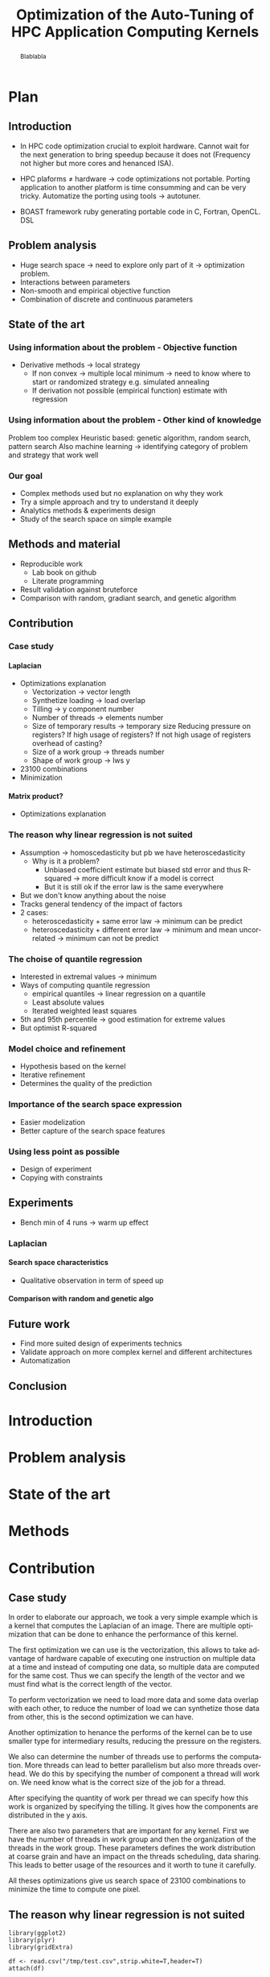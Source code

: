 #+TITLE: Optimization of the Auto-Tuning of HPC Application Computing Kernels
#+LANGUAGE: en
#+Author:
#+TAGS: noexport(n) deprecated(d)
#+EXPORT_SELECT_TAGS: export
#+EXPORT_EXCLUDE_TAGS: noexport

#+LaTeX_CLASS: memoir
#+LaTeX_CLASS_OPTIONS: [12pt, a4paper]
#+OPTIONS: H:5 title:nil author:nil email:nil creator:nil timestamp:nil skip:nil toc:nil ^:nil
#+BABEL: :session *R* :cache yes :results output graphics :exports both :tangle yes 

#+LATEX_HEADER:\usepackage[french,english]{babel}
#+LATEX_HEADER:\usepackage [vscale=0.76,includehead]{geometry}                % See geometry.pdf to learn the layout options. There are lots.
# #+LATEX_HEADER:\geometry{a4paper}                   % ... or a4paper or a5paper or ... 
# #+LATEX_HEADER:\geometry{landscape}                % Activate for for rotated page geometry
# #+LATEX_HEADER:\OnehalfSpacing
# #+LATEX_HEADER: \setSingleSpace{1.05}
# #+LATEX_HEADER:\usepackage[parfill]{parskip}    % Activate to begin paragraphs with an empty line rather than an indent
#+LATEX_HEADER:\usepackage{amsmath}
#+LATEX_HEADER:\usepackage{fullpage}
#+LATEX_HEADER:\usepackage{mathptmx} % font = times
#+LATEX_HEADER:\usepackage{helvet} % font sf = helvetica
#+LATEX_HEADER:\usepackage[latin1]{inputenc}
#+LATEX_HEADER:\usepackage{relsize}
#+LATEX_HEADER:\usepackage{listings}

#+BEGIN_LaTeX
%Style des têtes de section, headings, chapitre
\headstyles{komalike}
\nouppercaseheads
\chapterstyle{dash}
\makeevenhead{headings}{\sffamily\thepage}{}{\sffamily\leftmark} 
\makeoddhead{headings}{\sffamily\rightmark}{}{\sffamily\thepage}
\makeoddfoot{plain}{}{}{} % Pages chapitre. 
\makeheadrule{headings}{\textwidth}{\normalrulethickness}
%\renewcommand{\leftmark}{\thechapter ---}
\renewcommand{\chaptername}{\relax}
\renewcommand{\chaptitlefont}{ \sffamily\bfseries \LARGE}
\renewcommand{\chapnumfont}{ \sffamily\bfseries \LARGE}
\setsecnumdepth{subsection}


% Title page formatting -- do not change!
\pretitle{\HUGE\sffamily \bfseries\begin{center}} 
\posttitle{\end{center}}
\preauthor{\LARGE  \sffamily \bfseries\begin{center}}
\postauthor{\par\end{center}}

\newcommand{\jury}[1]{% 
\gdef\juryB{#1}} 
\newcommand{\juryB}{} 
\newcommand{\session}[1]{% 
\gdef\sessionB{#1}} 
\newcommand{\sessionB}{} 
\newcommand{\option}[1]{% 
\gdef\optionB{#1}} 
\newcommand{\optionB}{} 

\renewcommand{\maketitlehookd}{% 
\vfill{}  \large\par\noindent  
\begin{center}\juryB \bigskip\sessionB\end{center}
\vspace{-1.5cm}}
\renewcommand{\maketitlehooka}{% 
\vspace{-1.5cm}\noindent\includegraphics[height=14ex]{logoINP.png}\hfill\raisebox{2ex}{\includegraphics[height=7ex]{logoUJF.jpg}}\\
\bigskip
\begin{center} \large
Master of Science in Informatics at Grenoble \\
Master Math\'ematiques Informatique - sp\'ecialit\'e Informatique \\ 
option \optionB  \end{center}\vfill}
% End of title page formatting

\option{$<$option-name$>$}
%\title{ Project Title }%\\\vspace{-1ex}\rule{10ex}{0.5pt} \\sub-title} 
\author{Author Name}
\date{ $<$Defense Date$>$} % Delete this line to display the current date
\jury{
Research project performed at $<$lab-name$>$ \\\medskip
Under the supervision of:\\
$<$supervisor's first-name and last-name, supervisor's institution$>$\\\medskip
Defended before a jury composed of:\\
$[$Prof/Dr/Mrs/Mr$]$ $<$first-name last-name$>$\\
$[$Prof/Dr/Mrs/Mr$]$ $<$first-name last-name$>$\\
$[$Prof/Dr/Mrs/Mr$]$ $<$first-name last-name$>$\\
$[$Prof/Dr/Mrs/Mr$]$ $<$first-name last-name$>$\\
}
\session{$[$June/September$]$\hfill year}
#+END_LaTeX

#+BEGIN_abstract
  Blablabla
  \newpage
#+END_abstract

* Plan                                                             
** Introduction
   - In HPC code optimization crucial to exploit hardware.
     Cannot wait for the next generation to bring speedup because it
     does not (Frequency not higher but more cores and henanced ISA). 
   - HPC plaforms \ne hardware \to code optimizations not portable.
     Porting application to another platform is time consumming and
     can be very tricky. Automatize the porting using tools \to
     autotuner.

   - BOAST framework ruby generating portable code in C, Fortran,
     OpenCL. DSL
** Problem analysis
   - Huge search space \to need to explore only part of it \to
     optimization problem.
   - Interactions between parameters
   - Non-smooth and empirical objective function
   - Combination of discrete and continuous parameters
     
** State of the art
   # - Atlas \to small search space or if we know where to search \to
   #   exhaustive search 
   # - Local search like gradiant search \to to know where to start
   #   Can be stuck at local minimum and be from the global optimum
   # - Random algorithms random search, genetic algorithm. 
   #   Efficient on complex problem with no geometry.
   #   Can escape from local optimum
   # - Mix of local and global search \to Generalized pattern search
   # - Using modelization get get knowledge about the search space and
   #   to predict behavior
   #   - Learning machine \to categorisation of similar problem to use
   #     same strategy, training overhead
   #   - Regression \to possible to use property of the function, such as
   #     derivative, convexity,etc...
*** Using information about the problem - Objective function
    - Derivative methods \to local strategy
      - If non convex \to multiple local minimum \to need to know where to
        start or randomized strategy e.g. simulated annealing
      - If derivation not possible (empirical function) estimate with regression
*** Using information about the problem - Other kind of knowledge   
    Problem too complex
    Heuristic based: genetic algorithm, random search, pattern search
    Also machine learning \to identifying category of problem and
    strategy that work well
*** Our goal
    - Complex methods used but no explanation on why they work
    - Try a simple approach and try to understand it deeply
    - Analytics methods & experiments design
    - Study of the search space on simple example

** Methods and material
  - Reproducible work
    - Lab book on github  
    - Literate programming 
  - Result validation against bruteforce
  - Comparison with random, gradiant search, and genetic algorithm
** Contribution
*** Case study
    # Maybe this should go in experiments
****  Laplacian
      - Optimizations explanation
        - Vectorization \to vector length
        - Synthetize loading \to load overlap
        - Tilling \to y component number
        - Number of threads \to elements number
        - Size of temporary results \to temporary size
          Reducing pressure on registers? If high usage of registers?
          If not high usage of registers overhead of casting?
        - Size of a work group \to threads number
        - Shape of work group \to lws y
      - 23100 combinations
      - Minimization
**** Matrix product?
      - Optimizations explanation
*** The reason why linear regression is not suited
    - Assumption \to homoscedasticity but pb we have heteroscedasticity
      - Why is it a problem?
        - Unbiased coefficient estimate but biased std error and thus
          R-squared \to more difficult know if a model is correct
        - But it is still ok if the error law is the same everywhere
    - But we don't know anything about the noise
    - Tracks general tendency of the impact of factors
    - 2 cases:
      - heteroscedasticity + same error law \to minimum can be predict
      - heteroscedasticity + different error law \to minimum and mean
        uncorrelated \to minimum can not be predict
*** The choise of quantile regression
    - Interested in extremal values \to minimum
    - Ways of computing quantile regression
      - empirical quantiles \to linear regression on a quantile
      - Least absolute values
      - Iterated weighted least squares 
    - 5th and 95th percentile \to good estimation for extreme values
    - But optimist R-squared
*** Model choice and refinement
    - Hypothesis based on the kernel
    - Iterative refinement
    - Determines the quality of the prediction
*** Importance of the search space expression
    - Easier modelization
    - Better capture of the search space features
*** Using less point as possible
    - Design of experiment
    - Copying with constraints
** Experiments
   - Bench min of 4 runs \to warm up effect
*** Laplacian
**** Search space characteristics
     - Qualitative observation in term of speed up
**** Comparison with random and genetic algo
** Future work
   - Find more suited design of experiments technics
   - Validate approach on more complex kernel and different
     architectures
   - Automatization
** Conclusion

* Introduction
* Problem analysis
* State of the art
* Methods
* Contribution
** Case study
   # Not sure it is necessary:
   # #+BEGIN_LaTeX
   # \lstset{language=C}
   # \begin{lstlisting}
   #   void math(const int32_t width, const int32_t height, const uint8_t * psrc, uint8_t * pdst){
   #       int32_t i;
   #       int32_t j;
   #       int32_t c;
   #       int32_t tmp;
   #       int32_t w;
   #       w = (width) * (3);
   #       for (j = 1; j <= height - (2); j += 1) {
   #           for (i = 1; i <= width - (2); i += 1) {
   #               for (c = 0; c <= 2; c += 1) {
   #                   tmp =  - (psrc[c + (3) * (i - (1) + (width) * (j - (1)))]) 
   #                          - (psrc[c + (3) * (i + (width) * (j - (1)))]) 
   #                          - (psrc[c + (3) * (i + 1 + (width) * (j - (1)))]) 
   #                          - (psrc[c + (3) * (i - (1) + (width) * (j))]) 
   #                          + (psrc[c + (3) * (i + (width) * (j))]) * (9) 
   #                          - (psrc[c + (3) * (i + 1 + (width) * (j))]) 
   #                          - (psrc[c + (3) * (i - (1) + (width) * (j + 1))]) 
   #                          - (psrc[c + (3) * (i + (width) * (j + 1))]) 
   #                          - (psrc[c + (3) * (i + 1 + (width) * (j + 1))]);
   #                   pdst[c + (3) * (i + (width) * (j))] = (tmp < 0 ? 0 : (tmp > 255 ? 255 : tmp));
   #               }
   #           }
   #       }
   #   }
   # \end{lstlisting}
   # #+END_LaTeX
   
   # Maybe cite Brice paper for this part
   
   In order to elaborate our approach, we took a very simple example
   which is a kernel that computes the Laplacian of an image. There
   are multiple optimization that can be done to enhance the
   performance of this kernel. 

   The first optimization we can use is the vectorization, this allows
   to take advantage of hardware capable of executing one instruction
   on multiple data at a time and instead of computing one data, so
   multiple data are computed for the same cost. Thus we can specify
   the length of the vector and we must find what is the correct
   length of the vector. 

   To perform vectorization we need to load more data and some data
   overlap with each other, to reduce the number of load we can
   synthetize those data from other, this is the second optimization
   we can have. 

   Another optimization to henance the performs of the kernel can be
   to use smaller type for intermediary results, reducing the pressure
   on the registers.

   We also can determine the number of threads use to performs the
   computation. More threads can lead to better parallelism but also
   more threads overhead. We do this by specifying the number of
   component a thread will work on. We need know what is the correct
   size of the job for a thread.
   
   After specifying the quantity of work per thread we can specify how
   this work is organized by specifying the tilling. It gives how the
   components are distributed in the y axis.

   There are also two parameters that are important for any
   kernel. First we have the number of threads in work group and then
   the organization of the threads in the work group. These parameters
   defines the work distribution at coarse grain and have an impact on
   the threads scheduling, data sharing. This leads to better usage of
   the resources and it worth to tune it carefully.

   All theses optimizations give us search space of 23100 combinations
   to minimize the time to compute one pixel.
** The reason why linear regression is not suited
   #+begin_src sh :results output :exports none
       ruby ../../../scripts/format_data.rb ../../../data/2016_03_11/pilipili2/19_13_54/Data19_13_54_linear.yaml
   #+end_src

   #+RESULTS:

   #+begin_src R :results output graphics :file img/lm.png :exports results :width 800 :height 400 :session 
     library(ggplot2)
     library(plyr)
     library(gridExtra)

     df <- read.csv("/tmp/test.csv",strip.white=T,header=T)
     attach(df)

     err_x_comp = ddply(df,c("x_component_number"), summarize,
                        mean = mean(time_per_pixel), err = 2*sd(time_per_pixel)/sqrt(length(time_per_pixel)))


     err_v_len = ddply(df,c("vector_length"), summarize,
                       mean = mean(time_per_pixel), err = 2*sd(time_per_pixel)/sqrt(length(time_per_pixel)))

     p1 <- qplot(df$vector_length, df$time_per_pixel) + 
         geom_point(alpha=0.1) + 
         geom_hline(yintercept=min(df$time_per_pixel), color="red", linetype=2) +
         geom_errorbar(data=err_v_len,aes(x=vector_length,y=mean, ymin=mean-err, ymax=mean+err),colour="red") +
         ggtitle("Impact of the vector length") +
         labs(y="time per pixel in seconds", x="vector length") +
         theme(axis.text=element_text(size=12),
               axis.title=element_text(size=14,face="bold"))

     p2 <- qplot(df$x_component_number, df$time_per_pixel) + 
         geom_point(alpha=0.1) + 
         geom_hline(yintercept=min(df$time_per_pixel), color="red", linetype=2) +
         geom_errorbar(data=err_x_comp,aes(x=x_component_number,y=mean, ymin=mean-err, ymax=mean+err),colour="red") +
         ggtitle("Impact of number of component on the x-axis") +
         labs(y="time per pixel in seconds", x="x component number") +
         theme(axis.text=element_text(size=12),
               axis.title=element_text(size=14,face="bold"))

     grid.arrange(p1, p2, ncol=2, top="") 

   #+end_src
   
   #+CAPTION: Linear regression and non-uniform noise
   #+LABEL: fig:lm-1
   #+RESULTS:
   [[file:img/lm.png]]
   
   Linear regression has already been used successfully for
   auto-tuning problems\cite{Brewer:1995:HOV:209937.209946}. But they
   have been put aside for no real reasons to our knowledge. Using
   this method to study the impact of the parameters with using linear
   models to approximate the behavior of the search space coupled with
   efficient sampling strategies seemed very interesting to us.
   
   If linear regression have been efficient in brewer's
   work\cite{Brewer:1995:HOV:209937.209946} it is maybe because at
   this time the architecture of computers was less complicated than
   today. The figure\ref{fig:lm-1} shows clearly the limit of the
   linear regression on the simple case such as a Laplacian kernel on
   nowadays architectures. First, one of the assumptions of the linear
   regression is homoscedasticity of the data which is not often
   necessarily the case, and in our example we can see that the
   variability is not the same at each factor level.

   Heteroscedasticity is problematic because the least square is not
   the Best Linear Unbiased Estimator in this case and it biases the
   variance  and thus the coefficient of determination which makes it   
   more difficult to evaluate the accuracy of the model.

   If the error law is the same everywhere as in the left in
   figure\ref{fig:lm-1} we can still have the minimum values that
   follow the same evolution as the mean and we can still predict the
   minimum. The resulting model and approximation can still be correct
   and we can easily know what is the best size for the length of the
   vector. But we would need to make assumptions that about the 
   error and we do not know anything about the error. In the right in
   figure\ref{fig:lm-1}, the evolution of the mean and the evolution
   of the minimum is not correlated and the best value is mispredicted.  

   We conclude that in the case of heteroscedasticity and non-uniform
   error law, linear regression tracks the general tendency of impact
   of the parameters. But in our case in which we are interested about
   the minimum which is uncorrelated to the mean, the linear
   regression cannot lead to the global optimum and we need another
   estimator for the minimum. 

** The choise of quantile regression
   #+begin_src sh :results output :exports none
     ruby ../../../scripts/format_data.rb ../../../data/2016_03_11/pilipili2/19_13_54/Data19_13_54_linear.yaml
   #+end_src

   #+begin_src R :results output graphics :file img/why_we_choose_quantile_reg.png :exports results :width 600 :height 400 :session
     library(ggplot2)

     df <- read.csv("/tmp/test.csv",strip.white=T,header=T)
     attach(df)

     ggplot(df) + 
         aes(x=x_component_number, y=time_per_pixel) +
         geom_point(alpha=0.1) + 
         geom_hline(yintercept=min(df$time_per_pixel), color="red", linetype=2) +
         geom_smooth(method="lm", formula = y ~ x + I(1/x), aes(colour="linear regression")) +           
         stat_quantile(quantiles=0.05, formula = y ~ x + I(1/x), aes(colour="quantile regression")) +
         ggtitle("Impact of number of component on the x-axis") +
         labs(y="time per pixel in seconds", x="x component number") +
         theme(axis.text=element_text(size=12),
               axis.title=element_text(size=14,face="bold"))

   #+end_src

   #+CAPTION: Linear regression vs quantile regression
   #+LABEL: fig:qr-example
   #+RESULTS:
   [[file:img/why_we_choose_quantile_reg.png]]

   In our case 
* Experiments
* Future work
* Conclusion
#+LaTeX: \nocite{*}
#+LaTeX: \def\raggedright{}
\bibliographystyle{IEEEtran}
\bibliography{../../biblio.bib}


* Emacs Setup 							   :noexport:
  This document has local variables in its postembule, which should
  allow Org-mode to work seamlessly without any setup. If you're
  uncomfortable using such variables, you can safely ignore them at
  startup. Exporting may require that you copy them in your .emacs.

# Local Variables:
# eval:    (require 'org-install)
# eval:    (org-babel-do-load-languages 'org-babel-load-languages '( (sh . t) (R . t) (perl . t) (ditaa . t) ))
# eval:    (setq org-confirm-babel-evaluate nil)
# eval:    (unless (boundp 'org-latex-classes) (setq org-latex-classes nil))
# eval:    (add-to-list 'org-latex-classes '("memoir" "\\documentclass[smallextended]{memoir} \n \[NO-DEFAULT-PACKAGES]\n \[EXTRA]\n  \\usepackage{graphicx}\n  \\usepackage{hyperref}"  ("\\section{%s}" . "\\section*{%s}") ("\\subsection{%s}" . "\\subsection*{%s}")                       ("\\subsubsection{%s}" . "\\subsubsection*{%s}")                       ("\\paragraph{%s}" . "\\paragraph*{%s}")                       ("\\subparagraph{%s}" . "\\subparagraph*{%s}")))
# eval:    (add-to-list 'org-latex-classes '("acm-proc-article-sp" "\\documentclass{acm_proc_article-sp}\n \[NO-DEFAULT-PACKAGES]\n \[EXTRA]\n"  ("\\section{%s}" . "\\section*{%s}") ("\\subsection{%s}" . "\\subsection*{%s}")                       ("\\subsubsection{%s}" . "\\subsubsection*{%s}")                       ("\\paragraph{%s}" . "\\paragraph*{%s}")                       ("\\subparagraph{%s}" . "\\subparagraph*{%s}")))
# eval:    (setq org-alphabetical-lists t)
# eval:    (setq org-src-fontify-natively t)
# eval:   (setq org-export-babel-evaluate nil)
# eval:   (setq ispell-local-dictionary "english")
# eval:   (eval (flyspell-mode t))
# eval:    (setq org-latex-listings 'minted)
# eval:    (setq org-latex-minted-options '(("bgcolor" "white") ("style" "tango") ("numbers" "left") ("numbersep" "5pt")))
# End:
